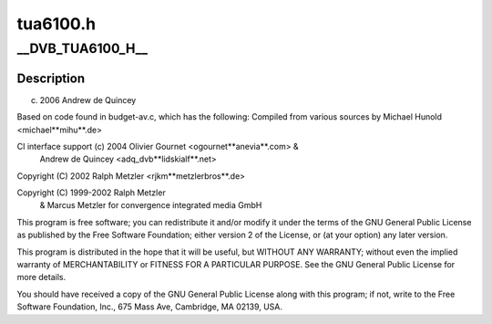 .. -*- coding: utf-8; mode: rst -*-

=========
tua6100.h
=========



.. _xref___DVB_TUA6100_H__:

__DVB_TUA6100_H__
=================

.. c:function:: __DVB_TUA6100_H__ ()

    



Description
-----------



(c) 2006 Andrew de Quincey


Based on code found in budget-av.c, which has the following:
Compiled from various sources by Michael Hunold <michael**mihu**.de>


CI interface support (c) 2004 Olivier Gournet <ogournet**anevia**.com> &
                              Andrew de Quincey <adq_dvb**lidskialf**.net>


Copyright (C) 2002 Ralph Metzler <rjkm**metzlerbros**.de>


Copyright (C) 1999-2002 Ralph  Metzler
                      & Marcus Metzler for convergence integrated media GmbH
This program is free software; you can redistribute it and/or modify
it under the terms of the GNU General Public License as published by
the Free Software Foundation; either version 2 of the License, or
(at your option) any later version.


This program is distributed in the hope that it will be useful,
but WITHOUT ANY WARRANTY; without even the implied warranty of
MERCHANTABILITY or FITNESS FOR A PARTICULAR PURPOSE.  See the
GNU General Public License for more details.


You should have received a copy of the GNU General Public License
along with this program; if not, write to the Free Software
Foundation, Inc., 675 Mass Ave, Cambridge, MA 02139, USA.


